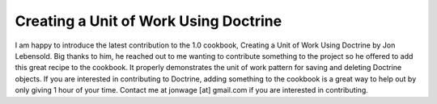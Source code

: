 Creating a Unit of Work Using Doctrine
======================================

I am happy to introduce the latest contribution to the 1.0
cookbook, Creating a Unit of Work Using Doctrine by Jon Lebensold.
Big thanks to him, he reached out to me wanting to contribute
something to the project so he offered to add this great recipe to
the cookbook. It properly demonstrates the unit of work pattern for
saving and deleting Doctrine objects. If you are interested in
contributing to Doctrine, adding something to the cookbook is a
great way to help out by only giving 1 hour of your time. Contact
me at jonwage [at] gmail.com if you are interested in
contributing.



.. author:: jwage 
.. categories:: none
.. tags:: none
.. comments::
